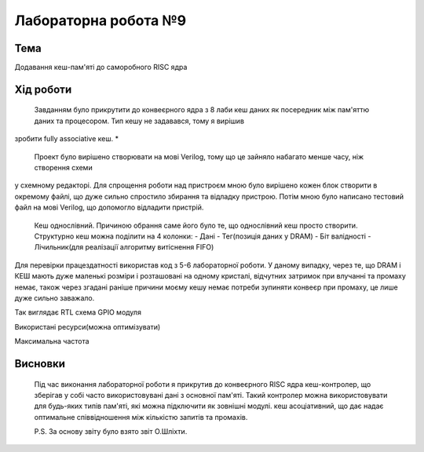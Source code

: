 =============================================
Лабораторна робота №9
=============================================

Тема
------

Додавання кеш-пам'яті до саморобного RISC ядра


Хід роботи
-------

 
	Завданням було прикрутити до конвеєрного ядра з 8 лаби кеш даних як посередник між пам'яттю даних та процесором. Тип кешу не задавався, тому я вирішив 
зробити fully associative кеш.
* 
	Проект було вирішено створювати на мові Verilog, тому що це зайняло набагато менше часу, ніж створення схеми
у схемному редакторі. Для спрощення роботи над пристроєм мною було вирішено кожен блок створити в окремому файлі, що дуже сильно спростило збирання та
відладку пристрою. Потім мною було написано тестовий файл на мові Verilog, що допомогло відладити пристрій.

	Кеш однослівний. Причиною обрання саме його було те, що однослівний кеш просто створити. Структурно кеш можна поділити на 4 колонки:
	- Дані
	- Тег(позиція даних у DRAM)
	- Біт валідності
	- Лічильник(для реалізації алгоритму витіснення FIFO)
Для перевірки працездатності використав код з 5-6 лабораторної роботи. У даному випадку, через те, що DRAM і КЕШ мають дуже маленькі розміри і розташовані на
одному кристалі, відчутних затримок при влучанні та промаху немає, також через згадані раніше причини моєму кешу немає потреби зупиняти конвеєр при промаху, це
лише дуже сильно заважало.

.. image:: media/RTL.png
Так виглядає RTL схема GPIO модуля


.. image:: media/characteristics.png
Використані ресурси(можна оптимізувати)


.. image:: media/f_max.png
Максимальна частота



Висновки
-------

	Під час виконання лабораторної роботи я прикрутив до конвеєрного RISC ядра кеш-контролер, що зберігав у собі часто використовувані дані з основної пам'яті. Такий контролер можна використовувати для будь-яких типів пам'яті, які можна підключити як зовнішні модулі. кеш асоціативний, що дає надає оптимальне співвідношення між
	кількістю запитів та промахів.

	P.S. За основу звіту було взято звіт О.Шліхти.